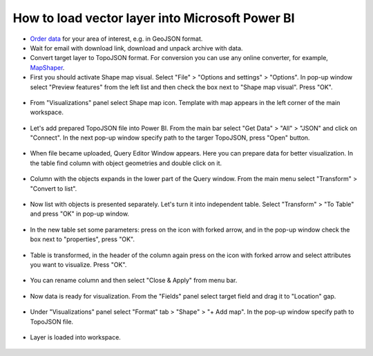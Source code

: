 .. _data_power_bi_map:

How to load vector layer into Microsoft Power BI
===========================

* `Order data <https://data.nextgis.com/en/>`_ for your area of interest, e.g. in GeoJSON format.
* Wait for email with download link, download and unpack archive with data.
* Convert target layer to TopoJSON format. For conversion you can use any online converter, for example, `MapShaper <https://mapshaper.org/>`_.
* First you should activate Shape map visual. Select "File" > "Options and settings" > "Options". In pop-up window select "Preview features" from the left list and then check the box next to "Shape map visual". Press "OK".

.. figure:: _static/power_bi_map1.png
   :name: power_bi_map1
   :align: center
   :width: 16cm
   
* From "Visualizations" panel select Shape map icon. Template with map appears in the left corner of the main workspace. 

.. figure:: _static/power_bi_map2.png
   :name: power_bi_map2
   :align: center
   :width: 16cm
   
* Let's add prepared TopoJSON file into Power BI. From the main bar select "Get Data" > "All" > "JSON" and click on "Connect". In the next pop-up window specify path to the targer TopoJSON, press "Open" button. 

.. figure:: _static/power_bi_map3.png
   :name: power_bi_map3
   :align: center
   :width: 16cm
   
* When file became uploaded, Query Editor Window appears. Here you can prepare data for better visualization. In the table find column with object geometries and double click on it.

.. figure:: _static/power_bi_map4.png
   :name: power_bi_map4
   :align: center
   :width: 16cm
   
* Column with the objects expands in the lower part of the Query window. From the main menu select "Transform" > "Convert to list".

.. figure:: _static/power_bi_map5.png
   :name: power_bi_map5
   :align: center
   :width: 16cm

* Now list with objects is presented separately. Let's turn it into independent table. Select "Transform" > "To Table" and press "OK" in pop-up window.

.. figure:: _static/power_bi_map6.png
   :name: power_bi_map6
   :align: center
   :width: 16cm
   
* In the new table set some parameters: press on the icon with forked arrow, and in the pop-up window check the box next to "properties", press "OK".

.. figure:: _static/power_bi_map7.png
   :name: power_bi_map7
   :align: center
   :width: 16cm
   
* Table is transformed, in the header of the column again press on the icon with forked arrow and select attributes you want to visualize. Press "OK". 

.. figure:: _static/power_bi_map8.png
   :name: power_bi_map8
   :align: center
   :width: 16cm
   
* You can rename column and then select "Close & Apply" from menu bar.

.. figure:: _static/power_bi_map9.png
   :name: power_bi_map9
   :align: center
   :width: 16cm

* Now data is ready for visualization. From the "Fields" panel select target field and drag it to "Location" gap. 

.. figure:: _static/power_bi_map10.png
   :name: power_bi_map10
   :align: center
   :width: 16cm
   
* Under "Visualizations" panel select "Format" tab > "Shape" > "+ Add map". In the pop-up window specify path to TopoJSON file.

.. figure:: _static/power_bi_map11.png
   :name: power_bi_map11
   :align: center
   :width: 16cm

* Layer is loaded into workspace.

.. figure:: _static/power_bi_map12.png
   :name: power_bi_map12
   :align: center
   :width: 16cm
